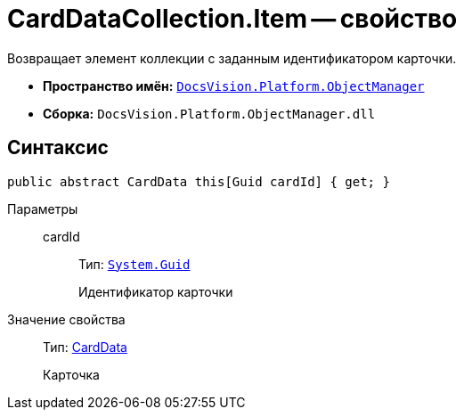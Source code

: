 = CardDataCollection.Item -- свойство

Возвращает элемент коллекции с заданным идентификатором карточки.

* *Пространство имён:* `xref:api/DocsVision/Platform/ObjectManager/ObjectManager_NS.adoc[DocsVision.Platform.ObjectManager]`
* *Сборка:* `DocsVision.Platform.ObjectManager.dll`

== Синтаксис

[source,csharp]
----
public abstract CardData this[Guid cardId] { get; }
----

Параметры::
cardId:::
Тип: `http://msdn.microsoft.com/ru-ru/library/system.guid.aspx[System.Guid]`
+
Идентификатор карточки

Значение свойства::
Тип: xref:api/DocsVision/Platform/ObjectManager/CardData_CL.adoc[CardData]
+
Карточка
